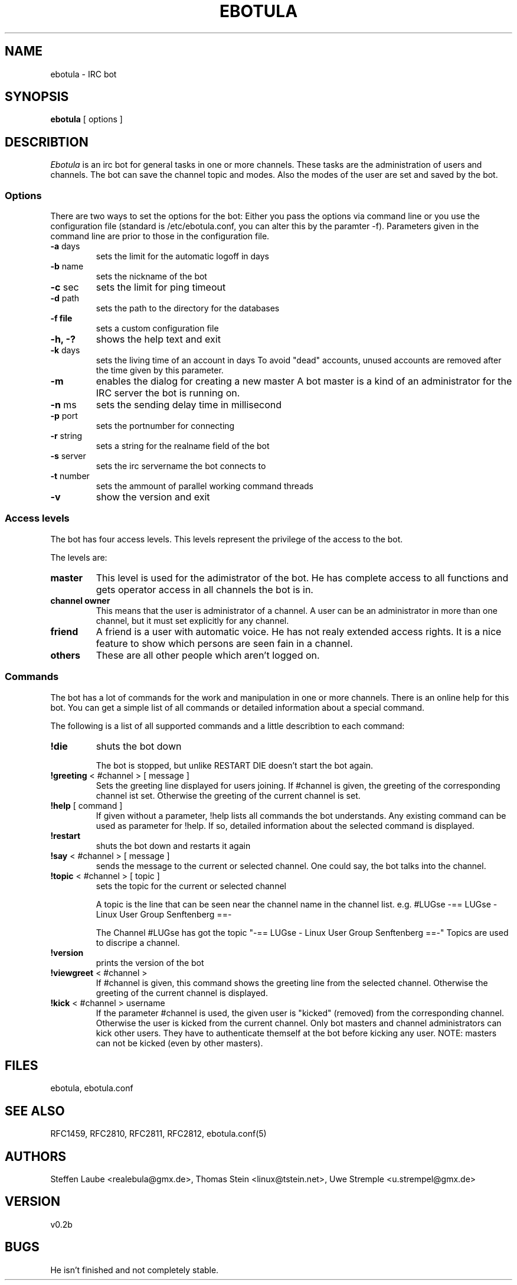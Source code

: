 .TH EBOTULA 1 "10 March 03"
.SH NAME
ebotula \- IRC bot
.SH SYNOPSIS
\fBebotula\fP [ options ]
.SH DESCRIBTION
\fIEbotula\fP is an irc bot for general tasks in one or more channels. These
tasks are the administration of users and channels. The bot can save the channel
topic and modes. Also the modes of the user are set and saved by the bot.
.SS Options
There are two ways to set the options for the bot:
Either you pass the options via command line or you use the
configuration file (standard is /etc/ebotula.conf, you can alter this by
the paramter -f). Parameters given in the command line are prior to
those in the configuration file.
.TP
\fB-a\fP days
sets the limit for the automatic logoff in days
.TP
\fB-b\fP name
sets the nickname of the bot
.TP
\fB-c\fP sec
sets the limit for ping timeout
.TP
\fB-d\fP path
sets the path to the directory for the databases
.TP
\fB-f\fp file
sets a custom configuration file
.TP
\fB-h, -?\fP
shows the help text and exit
.TP
\fB-k\fP days
sets the living time of an account in days
To avoid "dead" accounts, unused accounts are removed after the time
given by this parameter.
.TP
\fB-m\fP
enables the dialog for creating a new master
A bot master is a kind of an administrator for the IRC server the bot is
running on.
.TP
\fB-n\fP ms
sets the sending delay time in millisecond
.TP
\fB-p\fP port
sets the portnumber for connecting
.TP
\fB-r\fP string
sets a string for the realname field of the bot
.TP
\fB-s\fP server
sets the irc servername the bot connects to
.TP
\fB-t\fP number
sets the ammount of parallel working command threads
.TP
\fB-v\fP
show the version and exit
.SS Access levels
The bot has four access levels. This levels represent the privilege of the
access to the bot.
.PP
The levels are:
.TP
\fBmaster\fP
This level is used for the adimistrator of the bot. He has complete access to all
functions and gets operator access in all channels the bot is in.
.TP
\fBchannel owner\fP
This means that the user is administrator of a channel. A user can be an administrator
in more than one channel, but it must set explicitly for any channel.
.TP
\fBfriend\fP
A friend is a user with automatic voice. He has not realy extended access rights.
It is a nice feature to show which persons are seen fain in a channel.
.TP
\fBothers\fP
These are all other people which aren't logged on.
.SS Commands
The bot has a lot of commands for the work and manipulation in one or more
channels. There is an online help for this bot. You can get a simple list of
all commands or detailed information about a special command.
.PP
The following is a list of all supported commands and a little
describtion to each command:
.TP
\fB!die\fP
shuts the bot down

The bot is stopped, but unlike RESTART DIE doesn't start the bot again.
.TP
\fB!greeting\fP < #channel > [ message ]
Sets the greeting line displayed for users joining. If #channel is
given, the greeting of the corresponding channel ist set. Otherwise the
greeting of the current channel is set.
.TP
\fB!help\fP [ command ]
If given without a parameter, !help lists all commands the bot
understands. Any existing command can be used as parameter for !help. If so,
detailed information about the selected command is displayed.
.TP
\fB!restart\fP
shuts the bot down and restarts it again
.TP
\fB!say\fP < #channel > [ message ]
sends the message to the current or selected channel. One could say, the
bot talks into the channel.
.TP
\fB!topic\fP < #channel > [ topic ]
sets the topic for the current or selected channel

A topic is the line that can be seen near the channel name in the channel list.
e.g. #LUGse -== LUGse - Linux User Group Senftenberg ==-

The Channel #LUGse has got the topic "-== LUGse - Linux User
Group Senftenberg ==-"
Topics are used to discripe a channel.
.TP
\fB!version\fP
prints the version of the bot
.TP
\fB!viewgreet\fP < #channel >
If #channel is given, this command shows the greeting line from the
selected channel. Otherwise the greeting of the current channel is
displayed.
.TP
\fB!kick\fP < #channel > username
If the parameter #channel is used, the given user is "kicked" (removed)
from the corresponding channel. Otherwise the user is kicked from the
current channel. Only bot masters and channel administrators can kick
other users. They have to authenticate themself at the bot before
kicking any user. NOTE: masters can not be kicked (even by other
masters).
.SH FILES
ebotula, ebotula.conf
.SH "SEE ALSO"
RFC1459, RFC2810, RFC2811, RFC2812, ebotula.conf(5)
.SH AUTHORS
Steffen Laube <realebula@gmx.de>,
Thomas Stein <linux@tstein.net>,
Uwe Stremple <u.strempel@gmx.de>
.SH VERSION
v0.2b
.SH BUGS
He isn't finished and not completely stable.

